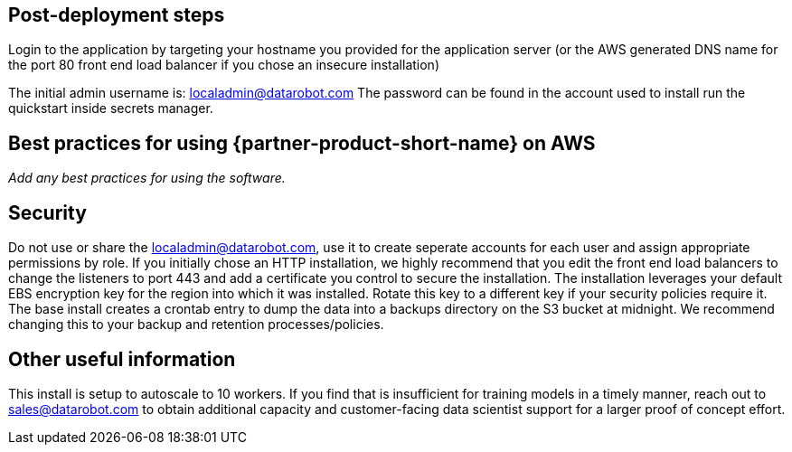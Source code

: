// Add steps as necessary for accessing the software, post-configuration, and testing. Don’t include full usage instructions for your software, but add links to your product documentation for that information.
//Should any sections not be applicable, remove them

== Post-deployment steps
// If post-deployment steps are required, add them here. If not, remove the heading

Login to the application by targeting your hostname you provided for the application server (or the AWS generated DNS name for the port 80 front end load balancer if you chose an insecure installation)

The initial admin username is: localadmin@datarobot.com
The password can be found in the account used to install run the quickstart inside secrets manager.

== Best practices for using {partner-product-short-name} on AWS
// Provide post-deployment best practices for using the technology on AWS, including considerations such as migrating data, backups, ensuring high performance, high availability, etc. Link to software documentation for detailed information.

_Add any best practices for using the software._

== Security
// Provide post-deployment best practices for using the technology on AWS, including considerations such as migrating data, backups, ensuring high performance, high availability, etc. Link to software documentation for detailed information.

Do not use or share the localadmin@datarobot.com, use it to create seperate accounts for each user and assign appropriate permissions by role.
If you initially chose an HTTP installation, we highly recommend that you edit the front end load balancers to change the listeners to port 443 and add a certificate you control to secure the installation.
The installation leverages your default EBS encryption key for the region into which it was installed. Rotate this key to a different key if your security policies require it.
The base install creates a crontab entry to dump the data into a backups directory on the S3 bucket at midnight. We recommend changing this to your backup and retention processes/policies.

== Other useful information
//Provide any other information of interest to users, especially focusing on areas where AWS or cloud usage differs from on-premises usage.

This install is setup to autoscale to 10 workers. If you find that is insufficient for training models in a timely manner, reach out to sales@datarobot.com to obtain additional capacity and customer-facing data scientist support for a larger proof of concept effort.

